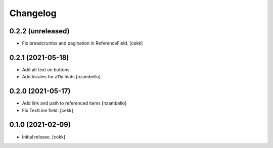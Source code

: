 Changelog
=========


0.2.2 (unreleased)
------------------

- Fix breadcrumbs and pagination in ReferenceField.
  [cekk]


0.2.1 (2021-05-18)
------------------

- Add alt text on buttons
- Add locales for a11y hints
  [nzambello]


0.2.0 (2021-05-17)
------------------

- Add link and path to referenced items
  [nzambello]
- Fix TextLine field.
  [cekk]

0.1.0 (2021-02-09)
------------------

- Initial release.
  [cekk]
